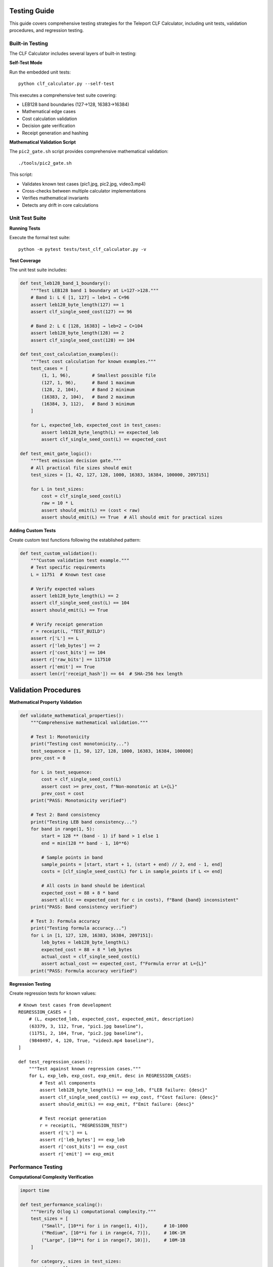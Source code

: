 Testing Guide
=============

This guide covers comprehensive testing strategies for the Teleport CLF Calculator, including unit tests, validation procedures, and regression testing.

Built-in Testing
----------------

The CLF Calculator includes several layers of built-in testing:

**Self-Test Mode**

Run the embedded unit tests::

    python clf_calculator.py --self-test

This executes a comprehensive test suite covering:

- LEB128 band boundaries (127→128, 16383→16384)
- Mathematical edge cases
- Cost calculation validation  
- Decision gate verification
- Receipt generation and hashing

**Mathematical Validation Script**

The ``pic2_gate.sh`` script provides comprehensive mathematical validation::

    ./tools/pic2_gate.sh

This script:

- Validates known test cases (pic1.jpg, pic2.jpg, video3.mp4)
- Cross-checks between multiple calculator implementations
- Verifies mathematical invariants
- Detects any drift in core calculations

Unit Test Suite
---------------

**Running Tests**

Execute the formal test suite::

    python -m pytest tests/test_clf_calculator.py -v

**Test Coverage**

The unit test suite includes:

.. code-block:: python

    def test_leb128_band_1_boundary():
        """Test LEB128 band 1 boundary at L=127->128."""
        # Band 1: L ∈ [1, 127] → leb=1 → C=96
        assert leb128_byte_length(127) == 1
        assert clf_single_seed_cost(127) == 96
        
        # Band 2: L ∈ [128, 16383] → leb=2 → C=104  
        assert leb128_byte_length(128) == 2
        assert clf_single_seed_cost(128) == 104

    def test_cost_calculation_examples():
        """Test cost calculation for known examples."""
        test_cases = [
            (1, 1, 96),        # Smallest possible file
            (127, 1, 96),      # Band 1 maximum
            (128, 2, 104),     # Band 2 minimum
            (16383, 2, 104),   # Band 2 maximum
            (16384, 3, 112),   # Band 3 minimum
        ]
        
        for L, expected_leb, expected_cost in test_cases:
            assert leb128_byte_length(L) == expected_leb
            assert clf_single_seed_cost(L) == expected_cost

    def test_emit_gate_logic():
        """Test emission decision gate."""
        # All practical file sizes should emit
        test_sizes = [1, 42, 127, 128, 1000, 16383, 16384, 100000, 2097151]
        
        for L in test_sizes:
            cost = clf_single_seed_cost(L)
            raw = 10 * L
            assert should_emit(L) == (cost < raw)
            assert should_emit(L) == True  # All should emit for practical sizes

**Adding Custom Tests**

Create custom test functions following the established pattern:

.. code-block:: python

    def test_custom_validation():
        """Custom validation test example."""
        # Test specific requirements
        L = 11751  # Known test case
        
        # Verify expected values
        assert leb128_byte_length(L) == 2
        assert clf_single_seed_cost(L) == 104
        assert should_emit(L) == True
        
        # Verify receipt generation
        r = receipt(L, "TEST_BUILD")
        assert r['L'] == L
        assert r['leb_bytes'] == 2
        assert r['cost_bits'] == 104
        assert r['raw_bits'] == 117510
        assert r['emit'] == True
        assert len(r['receipt_hash']) == 64  # SHA-256 hex length

Validation Procedures
=====================

**Mathematical Property Validation**

.. code-block:: python

    def validate_mathematical_properties():
        """Comprehensive mathematical validation."""
        
        # Test 1: Monotonicity
        print("Testing cost monotonicity...")
        test_sequence = [1, 50, 127, 128, 1000, 16383, 16384, 100000]
        prev_cost = 0
        
        for L in test_sequence:
            cost = clf_single_seed_cost(L)
            assert cost >= prev_cost, f"Non-monotonic at L={L}"
            prev_cost = cost
        print("PASS: Monotonicity verified")
        
        # Test 2: Band consistency
        print("Testing LEB band consistency...")
        for band in range(1, 5):
            start = 128 ** (band - 1) if band > 1 else 1
            end = min(128 ** band - 1, 10**6)
            
            # Sample points in band
            sample_points = [start, start + 1, (start + end) // 2, end - 1, end]
            costs = [clf_single_seed_cost(L) for L in sample_points if L <= end]
            
            # All costs in band should be identical
            expected_cost = 88 + 8 * band
            assert all(c == expected_cost for c in costs), f"Band {band} inconsistent"
        print("PASS: Band consistency verified")
        
        # Test 3: Formula accuracy
        print("Testing formula accuracy...")
        for L in [1, 127, 128, 16383, 16384, 2097151]:
            leb_bytes = leb128_byte_length(L)
            expected_cost = 88 + 8 * leb_bytes
            actual_cost = clf_single_seed_cost(L)
            assert actual_cost == expected_cost, f"Formula error at L={L}"
        print("PASS: Formula accuracy verified")

**Regression Testing**

Create regression tests for known values::

    # Known test cases from development
    REGRESSION_CASES = [
        # (L, expected_leb, expected_cost, expected_emit, description)
        (63379, 3, 112, True, "pic1.jpg baseline"),
        (11751, 2, 104, True, "pic2.jpg baseline"),  
        (9840497, 4, 120, True, "video3.mp4 baseline"),
    ]
    
    def test_regression_cases():
        """Test against known regression cases."""
        for L, exp_leb, exp_cost, exp_emit, desc in REGRESSION_CASES:
            # Test all components
            assert leb128_byte_length(L) == exp_leb, f"LEB failure: {desc}"
            assert clf_single_seed_cost(L) == exp_cost, f"Cost failure: {desc}" 
            assert should_emit(L) == exp_emit, f"Emit failure: {desc}"
            
            # Test receipt generation
            r = receipt(L, "REGRESSION_TEST")
            assert r['L'] == L
            assert r['leb_bytes'] == exp_leb
            assert r['cost_bits'] == exp_cost
            assert r['emit'] == exp_emit

Performance Testing
-------------------

**Computational Complexity Verification**

.. code-block:: python

    import time
    
    def test_performance_scaling():
        """Verify O(log L) computational complexity."""
        test_sizes = [
            ("Small", [10**i for i in range(1, 4)]),      # 10-1000
            ("Medium", [10**i for i in range(4, 7)]),     # 10K-1M  
            ("Large", [10**i for i in range(7, 10)]),     # 10M-1B
        ]
        
        for category, sizes in test_sizes:
            times = []
            
            for L in sizes:
                start = time.time()
                for _ in range(1000):  # Multiple iterations for accuracy
                    clf_single_seed_cost(L)
                elapsed = time.time() - start
                times.append(elapsed)
            
            # Verify performance doesn't degrade significantly
            max_time = max(times)
            min_time = min(times)
            ratio = max_time / min_time if min_time > 0 else 1
            
            print(f"{category}: {min_time*1000:.3f}ms - {max_time*1000:.3f}ms "
                  f"(ratio: {ratio:.1f}×)")
            
            # Should scale logarithmically, not linearly
            assert ratio < 5.0, f"Performance degradation in {category} category"

**Memory Usage Testing**

.. code-block:: python

    import sys
    
    def test_memory_efficiency():
        """Verify constant memory usage."""
        # Test with various input sizes
        test_cases = [1, 1000, 1000000, 1000000000]
        
        baseline_size = sys.getsizeof(clf_single_seed_cost(1))
        
        for L in test_cases:
            result_size = sys.getsizeof(clf_single_seed_cost(L))
            # Result should be constant size integer
            assert result_size == baseline_size, f"Memory usage varies with input size at L={L}"

Error Handling Tests
====================

**Input Validation Testing**

.. code-block:: python

    def test_input_validation():
        """Test error handling for invalid inputs."""
        
        # Test invalid file sizes
        invalid_inputs = [-1, 0, -100, 3.14, "123", None, []]
        
        for invalid_input in invalid_inputs:
            with pytest.raises((ValueError, TypeError)):
                clf_single_seed_cost(invalid_input)
            
            with pytest.raises((ValueError, TypeError)):
                should_emit(invalid_input)
                
            with pytest.raises((ValueError, TypeError)):
                receipt(invalid_input, "TEST")

**File Processing Error Handling**

.. code-block:: python

    def test_file_processing_errors():
        """Test file processing error handling."""
        
        # Test non-existent file
        result = process_file("nonexistent_file.txt", "TEST")
        assert result is None
        
        # Test directory instead of file
        result = process_file("/tmp", "TEST") 
        assert result is None
        
        # Test empty filename
        result = process_file("", "TEST")
        assert result is None

Continuous Integration Testing
===============================

**Automated Test Execution**

Create a comprehensive test script::

    #!/bin/bash
    # comprehensive_test.sh
    
    echo "Starting comprehensive CLF Calculator testing..."
    
    # 1. Unit tests
    echo "Running unit tests..."
    python -m pytest tests/test_clf_calculator.py -v
    if [ $? -ne 0 ]; then
        echo "FAIL: Unit tests failed"
        exit 1
    fi
    
    # 2. Self-tests
    echo "Running self-tests..."
    python clf_calculator.py --self-test
    if [ $? -ne 0 ]; then
        echo "FAIL: Self-tests failed" 
        exit 1
    fi
    
    # 3. Mathematical validation
    echo "Running mathematical validation..."
    if [ -f "tools/pic2_gate.sh" ]; then
        ./tools/pic2_gate.sh
        if [ $? -ne 0 ]; then
            echo "FAIL: Mathematical validation failed"
            exit 1
        fi
    fi
    
    # 4. CLI interface testing
    echo "Testing CLI interfaces..."
    python clf_calculator.py --stdin-length 11751 > /dev/null
    if [ $? -ne 0 ]; then
        echo "FAIL: CLI test failed"
        exit 1
    fi
    
    echo "SUCCESS: All tests passed successfully!"

**Test Data Management**

Maintain consistent test data::

    # test_data/README.md
    Test Data Files:
    - pic1.jpg: 63,379 bytes (LEB band 3, C=112, EMIT=True)
    - pic2.jpg: 11,751 bytes (LEB band 2, C=104, EMIT=True) 
    - video3.mp4: 9,840,497 bytes (LEB band 4, C=120, EMIT=True)
    
    Expected Results:
    - All files should result in EMIT=True
    - Cost calculations must match exactly
    - Receipt hashes must be consistent

Test Documentation
==================

**Test Case Documentation**

Document each test case with clear expectations:

.. code-block:: python

    class TestCLFCalculator:
        """
        Comprehensive test suite for CLF Calculator.
        
        Test Categories:
        1. Mathematical correctness (formula, boundaries, edge cases)
        2. Performance characteristics (time, memory, scaling)
        3. Error handling (invalid inputs, file errors)
        4. Integration (CLI, exports, receipts)
        """
        
        def test_mathematical_correctness(self):
            """
            Tests mathematical correctness of core calculations.
            
            Validates:
            - Formula: C = 88 + 8*leb(L)
            - LEB128 byte-length calculation
            - Decision gate: EMIT iff C < 10*L
            - Boundary conditions between LEB bands
            """
            pass

**Coverage Requirements**

Maintain test coverage standards:

- **Formula accuracy**: 100% coverage of all mathematical operations
- **Boundary conditions**: All LEB band transitions tested
- **Error cases**: All error paths validated
- **Integration points**: CLI, file I/O, export generation
- **Performance**: Complexity and memory usage verified

Best Practices
--------------

**Test Development Guidelines**:

1. **Pure Functions**: Test mathematical functions in isolation
2. **Deterministic**: All tests must produce identical results on repeated runs
3. **Comprehensive**: Cover normal cases, edge cases, and error conditions
4. **Fast Execution**: Unit tests should complete in seconds, not minutes
5. **Clear Assertions**: Each assertion should test exactly one property
6. **Documentation**: Each test should clearly state what it validates

**Continuous Validation**:

1. Run tests before any code changes
2. Validate mathematical properties after modifications
3. Use pic2_gate.sh for regression detection
4. Maintain test data consistency across environments
5. Document any changes to expected test outcomes

This testing framework ensures the CLF Calculator remains mathematically accurate, performant, and reliable across all use cases and modifications.